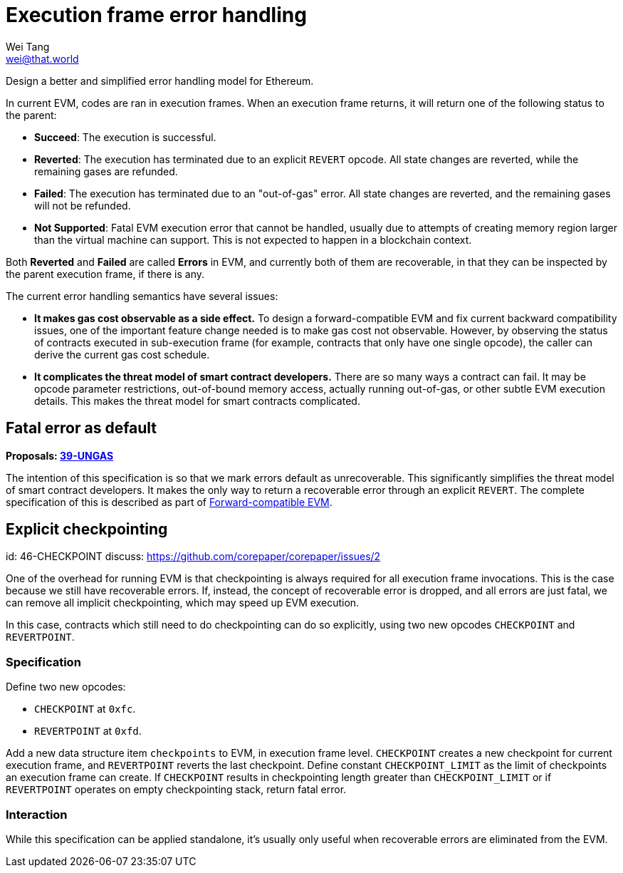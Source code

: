 = Execution frame error handling
Wei Tang <wei@that.world>
:license: Apache-2.0

[meta="description"]
Design a better and simplified error handling model for Ethereum.

In current EVM, codes are ran in execution frames. When an execution
frame returns, it will return one of the following status to the
parent:

* **Succeed**: The execution is successful.
* **Reverted**: The execution has terminated due to an explicit
  `REVERT` opcode. All state changes are reverted, while the remaining
  gases are refunded.
* **Failed**: The execution has terminated due to an "out-of-gas"
  error. All state changes are reverted, and the remaining gases will
  not be refunded.
* **Not Supported**: Fatal EVM execution error that cannot be handled,
  usually due to attempts of creating memory region larger than the
  virtual machine can support. This is not expected to happen in a
  blockchain context.

Both *Reverted* and *Failed* are called **Errors** in EVM, and
currently both of them are recoverable, in that they can be inspected
by the parent execution frame, if there is any.

The current error handling semantics have several issues:

* **It makes gas cost observable as a side effect.** To design a
  forward-compatible EVM and fix current backward compatibility
  issues, one of the important feature change needed is to make gas
  cost not observable. However, by observing the status of contracts
  executed in sub-execution frame (for example, contracts that only
  have one single opcode), the caller can derive the current gas cost
  schedule.
* **It complicates the threat model of smart contract developers.**
  There are so many ways a contract can fail. It may be opcode
  parameter restrictions, out-of-bound memory access, actually running
  out-of-gas, or other subtle EVM execution details. This makes the
  threat model for smart contracts complicated.

== Fatal error as default

*Proposals: https://specs.corepaper.org/39-ungas[39-UNGAS]*

The intention of this specification is so that we mark errors default
as unrecoverable. This significantly simplifies the threat model of
smart contract developers. It makes the only way to return a
recoverable error through an explicit `REVERT`. The complete
specification of this is described as part of
<<../compatibility/forward.adoc#,Forward-compatible EVM>>.

== Explicit checkpointing
[spec]
id: 46-CHECKPOINT
discuss: https://github.com/corepaper/corepaper/issues/2

One of the overhead for running EVM is that checkpointing is always
required for all execution frame invocations. This is the case because
we still have recoverable errors. If, instead, the concept of
recoverable error is dropped, and all errors are just fatal, we can
remove all implicit checkpointing, which may speed up EVM execution.

In this case, contracts which still need to do checkpointing can do so
explicitly, using two new opcodes `CHECKPOINT` and `REVERTPOINT`.

=== Specification

Define two new opcodes:

* `CHECKPOINT` at `0xfc`.
* `REVERTPOINT` at `0xfd`.

Add a new data structure item `checkpoints` to EVM, in execution frame
level. `CHECKPOINT` creates a new checkpoint for current execution
frame, and `REVERTPOINT` reverts the last checkpoint. Define constant
`CHECKPOINT_LIMIT` as the limit of checkpoints an execution frame can
create. If `CHECKPOINT` results in checkpointing length greater than
`CHECKPOINT_LIMIT` or if `REVERTPOINT` operates on empty checkpointing
stack, return fatal error.

=== Interaction

While this specification can be applied standalone, it's usually only
useful when recoverable errors are eliminated from the EVM.

